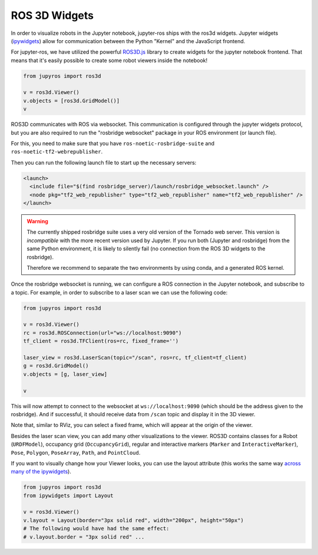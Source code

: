 ROS 3D Widgets
==============

In order to visualize robots in the Jupyter notebook, jupyter-ros ships with the
ros3d widgets.
Jupyter widgets (`ipywidgets <https://ipywidgets.readthedocs.io/en/latest/examples/Widget%20List.html>`_)
allow for communication between the Python "Kernel" and the JavaScript frontend.

For jupyter-ros, we have utilized the powerful `ROS3D.js <https://github.com/RobotWebTools/ros3djs>`_ library to create widgets for the jupyter notebook
frontend. That means that it's easily possible to create some robot viewers
inside the notebook!

.. code-block:: py

  from jupyros import ros3d

  v = ros3d.Viewer()
  v.objects = [ros3d.GridModel()]
  v


.. image:: _static/images/jupyter_viewer.png

ROS3D communicates with ROS via websocket. This communication is configured 
through the jupyter widgets protocol, but you are also required to run the
"rosbridge websocket" package in your ROS environment (or launch file).

For this, you need to make sure that you have ``ros-noetic-rosbridge-suite``
and ``ros-noetic-tf2-webrepublisher``.

Then you can run the following launch file to start up the necessary servers:

.. code-block:: xml

  <launch>
    <include file="$(find rosbridge_server)/launch/rosbridge_websocket.launch" />
    <node pkg="tf2_web_republisher" type="tf2_web_republisher" name="tf2_web_republisher" />
  </launch>


.. warning::

  The currently shipped rosbridge suite uses a very old version of the Tornado
  web server. This version is *incompatible* with the more recent version used 
  by Jupyter. If you run both (Jupyter and rosbridge) from the same Python
  environment, it is likely to silently fail (no connection from the ROS 3D
  widgets to the rosbridge).

  Therefore we recommend to separate the two environments by using conda, and a 
  generated ROS kernel.

Once the rosbridge websocket is running, we can configure a ROS connection in
the Jupyter notebook, and subscribe to a topic. For example, in order to
subscribe to a laser scan we can use the following code:

.. code-block:: python

  from jupyros import ros3d
  
  v = ros3d.Viewer()
  rc = ros3d.ROSConnection(url="ws://localhost:9090")
  tf_client = ros3d.TFClient(ros=rc, fixed_frame='')

  laser_view = ros3d.LaserScan(topic="/scan", ros=rc, tf_client=tf_client)
  g = ros3d.GridModel()
  v.objects = [g, laser_view]

  v

This will now attempt to connect to the websocket at ``ws://localhost:9090``
(which should be the address given to the rosbridge). And if successful, it
should receive data from ``/scan`` topic and display it in the 3D viewer.

Note that, similar to RViz, you can select a fixed frame, which will appear at
the origin of the viewer.

Besides the laser scan view, you can add many other visualizations to the
viewer. ROS3D contains classes for a Robot (``URDFModel``), occupancy grid
(``OccupancyGrid``), regular and interactive markers (``Marker`` and
``InteractiveMarker``), ``Pose``, ``Polygon``, ``PoseArray``, ``Path``, and
``PointCloud``.

If you want to visually change how your Viewer looks, you can use the layout
attribute (this works the same way `across many of the ipywidgets <https://ipywidgets.readthedocs.io/en/latest/examples/Widget%20Styling.html>`_).

.. code-block:: python

  from jupyros import ros3d
  from ipywidgets import Layout

  v = ros3d.Viewer()
  v.layout = Layout(border="3px solid red", width="200px", height="50px")
  # The following would have had the same effect:
  # v.layout.border = "3px solid red" ...

.. image:: _static/images/red_border.png
